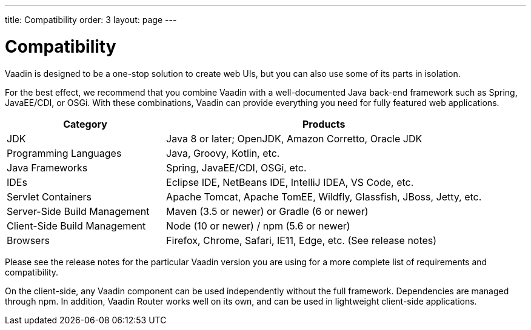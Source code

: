 ---
title: Compatibility
order: 3
layout: page
---

= Compatibility

Vaadin is designed to be a one-stop solution to create web UIs, but you can also use some of its parts in isolation.

For the best effect, we recommend that you combine Vaadin with a well-documented Java back-end framework such as Spring, JavaEE/CDI, or OSGi.
With these combinations, Vaadin can provide everything you need for fully featured web applications.

[cols="1,2",options=header]
|===
|Category|Products
|JDK|Java 8 or later; OpenJDK, Amazon Corretto, Oracle JDK
|Programming Languages|Java, Groovy, Kotlin, etc.
|Java Frameworks|Spring, JavaEE/CDI, OSGi, etc.
|IDEs|Eclipse IDE, NetBeans IDE, IntelliJ IDEA, VS Code, etc.
|Servlet Containers|Apache Tomcat, Apache TomEE, Wildfly, Glassfish, JBoss, Jetty, etc.
|Server-Side Build Management|Maven (3.5 or newer) or Gradle (6 or newer)
|Client-Side Build Management|Node (10 or newer) / npm (5.6 or newer)
|Browsers|Firefox, Chrome, Safari, IE11, Edge, etc. (See release notes)
|===

Please see the release notes for the particular Vaadin version you are using for a more complete list of requirements and compatibility.

On the client-side, any Vaadin component can be used independently without the full framework.
Dependencies are managed through npm.
In addition, Vaadin Router works well on its own, and can be used in lightweight client-side applications.
